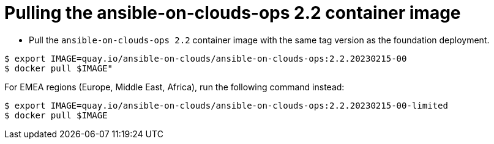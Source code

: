 [id="proc-gcp-pull-backup-container-image"]

= Pulling the ansible-on-clouds-ops 2.2 container image 

* Pull the `ansible-on-clouds-ops 2.2` container image with the same tag version as the foundation deployment.

[source,bash]
----
$ export IMAGE=quay.io/ansible-on-clouds/ansible-on-clouds-ops:2.2.20230215-00
$ docker pull $IMAGE"
----
For EMEA regions (Europe, Middle East, Africa), run the following command instead:

[source, bash]
----
$ export IMAGE=quay.io/ansible-on-clouds/ansible-on-clouds-ops:2.2.20230215-00-limited
$ docker pull $IMAGE
----
